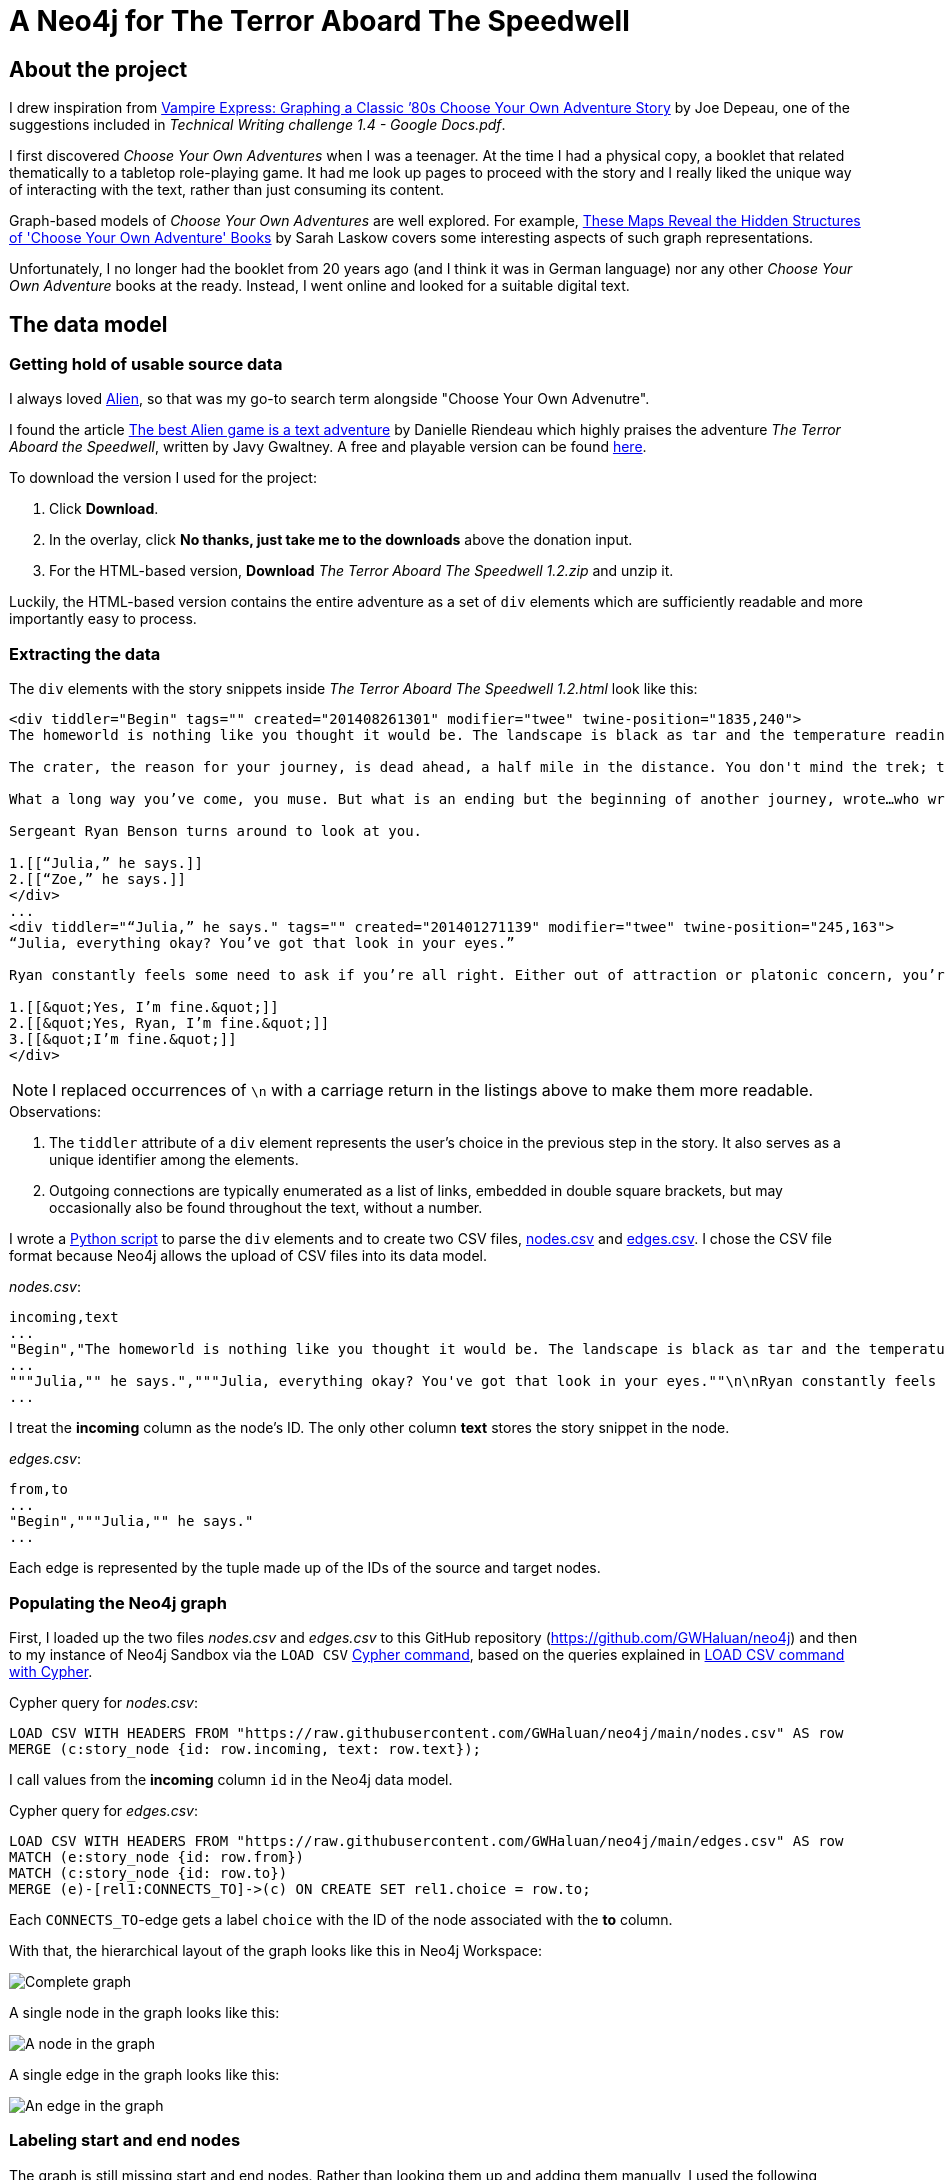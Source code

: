 = A Neo4j for The Terror Aboard The Speedwell

:Author:    Richard Sill
:Email:     <rschroed2009@gmx.de>
:Date:       21.10.2023
:Revision:  1.0


== About the project

I drew inspiration from link:https://neo4j.com/blog/vampire-express-graph-database-choose-your-own-adventure/[Vampire Express: Graphing a Classic ’80s Choose Your Own Adventure Story] by Joe Depeau, one of the suggestions included in _Technical Writing challenge 1.4 - Google Docs.pdf_.

I first discovered _Choose Your Own Adventures_ when I was a teenager.
At the time I had a physical copy, a booklet that related thematically to a tabletop role-playing game.
It had me look up pages to proceed with the story and I really liked the unique way of interacting with the text, rather than just consuming its content.

Graph-based models of _Choose Your Own Adventures_ are well explored.
For example, link:https://www.atlasobscura.com/articles/cyoa-choose-your-own-adventure-maps[These Maps Reveal the Hidden Structures of 'Choose Your Own Adventure' Books] by Sarah Laskow covers some interesting aspects of such graph representations.

Unfortunately, I no longer had the booklet from 20 years ago (and I think it was in German language) nor any other _Choose Your Own Adventure_ books at the ready.
Instead, I went online and looked for a suitable digital text.

== The data model

=== Getting hold of usable source data


I always loved link:https://www.imdb.com/title/tt0078748/?ref_=nv_sr_srsg_1_tt_7_nm_0_q_alien[Alien], so that was my go-to search term alongside "Choose Your Own Advenutre".

I found the article link:https://www.polygon.com/2014/9/8/6123049/alien-aliens-avp-terror-aboard-the-speedwell[The best Alien game is a text adventure] by Danielle Riendeau which highly praises the adventure _The Terror Aboard the Speedwell_, written by Javy Gwaltney.
A free and playable version can be found link:https://jgwaltneiv.itch.io/the-terror-aboard-the-speedwell[here].

.To download the version I used for the project:
. Click *Download*.
. In the overlay, click *No thanks, just take me to the downloads* above the donation input.
. For the HTML-based version, *Download* _The Terror Aboard The Speedwell 1.2.zip_ and unzip it.

Luckily, the HTML-based version contains the entire adventure as a set of `div` elements which are sufficiently readable and more importantly easy to process.

=== Extracting the data

The `div` elements with the story snippets inside _The Terror Aboard The Speedwell 1.2.html_ look like this:

[source,html]
----
<div tiddler="Begin" tags="" created="201408261301" modifier="twee" twine-position="1835,240">
The homeworld is nothing like you thought it would be. The landscape is black as tar and the temperature readings make you thankful for the air conditioning in your suit.

The crater, the reason for your journey, is dead ahead, a half mile in the distance. You don't mind the trek; this is a far cry from the 35 million miles you and your crew had to traverse for two months.

What a long way you’ve come, you muse. But what is an ending but the beginning of another journey, wrote…who wrote that? You wrack your brain for an answer. The answer is just outside the limits of your consciousness, floating. You reach for it, grasp its tail, and then—

Sergeant Ryan Benson turns around to look at you.

1.[[“Julia,” he says.]]
2.[[“Zoe,” he says.]]
</div>
...
<div tiddler="“Julia,” he says." tags="" created="201401271139" modifier="twee" twine-position="245,163">
“Julia, everything okay? You’ve got that look in your eyes.”

Ryan constantly feels some need to ask if you’re all right. Either out of attraction or platonic concern, you’re not sure which. However, you are certain that it bugs the snot out of you.

1.[[&quot;Yes, I’m fine.&quot;]]
2.[[&quot;Yes, Ryan, I’m fine.&quot;]]
3.[[&quot;I’m fine.&quot;]]
</div>
----

[NOTE]
====
I replaced occurrences of `\n` with a carriage return in the listings above to make them more readable.
====


.Observations:
. The `tiddler` attribute of a `div` element represents the user's choice in the previous step in the story. It also serves as a unique identifier among the elements.
. Outgoing connections are typically enumerated as a list of links, embedded in double square brackets, but may occasionally also be found throughout the text, without a number.

I wrote a link:divparser.py[Python script] to parse the `div` elements and to create two CSV files, link:nodes.csv[nodes.csv] and link:edges.csv[edges.csv].
I chose the CSV file format because Neo4j allows the upload of CSV files into its data model.

._nodes.csv_:
[source,csv]
----
incoming,text
...
"Begin","The homeworld is nothing like you thought it would be. The landscape is black as tar and the temperature readings make you thankful for the air conditioning in your suit.\n\nThe crater, the reason for your journey, is dead ahead, a half mile in the distance. You don't mind the trek; this is a far cry from the 35 million miles you and your crew had to traverse for two months.\n\nWhat a long way you've come, you muse. But what is an ending but the beginning of another journey, wrote...who wrote that? You wrack your brain for an answer. The answer is just outside the limits of your consciousness, floating. You reach for it, grasp its tail, and then—\n\nSergeant Ryan Benson turns around to look at you.\n\n1.[[""Julia,"" he says.]]\n2.[[""Zoe,"" he says.]]\n\n"
...
"""Julia,"" he says.","""Julia, everything okay? You've got that look in your eyes.""\n\nRyan constantly feels some need to ask if you're all right. Either out of attraction or platonic concern, you're not sure which. However, you are certain that it bugs the snot out of you.\n\n1.[[""Yes, I'm fine.""]]\n2.[[""Yes, Ryan, I'm fine.""]]\n3.[[""I'm fine.""]]\n"
...
----

I treat the *incoming* column as the node's ID. The only other column *text* stores the story snippet in the node.

._edges.csv_:
[source,csv]
----
from,to
...
"Begin","""Julia,"" he says."
...
----

Each edge is represented by the tuple made up of the IDs of the source and target nodes.

=== Populating the Neo4j graph

First, I loaded up the two files _nodes.csv_ and _edges.csv_ to this GitHub repository (link:https://github.com/GWHaluan/neo4j[https://github.com/GWHaluan/neo4j]) and then to my instance of Neo4j Sandbox via the `LOAD CSV` link:https://neo4j.com/docs/cypher-manual/current/clauses/load-csv/[Cypher command], based on the queries explained in link:https://neo4j.com/docs/cypher-manual/current/clauses/load-csv/[LOAD CSV command with Cypher].

.Cypher query for _nodes.csv_:
[source]
----
LOAD CSV WITH HEADERS FROM "https://raw.githubusercontent.com/GWHaluan/neo4j/main/nodes.csv" AS row
MERGE (c:story_node {id: row.incoming, text: row.text});
----

I call values from the *incoming* column `id` in the Neo4j data model.

.Cypher query for _edges.csv_:
[source]
----
LOAD CSV WITH HEADERS FROM "https://raw.githubusercontent.com/GWHaluan/neo4j/main/edges.csv" AS row
MATCH (e:story_node {id: row.from})
MATCH (c:story_node {id: row.to})
MERGE (e)-[rel1:CONNECTS_TO]->(c) ON CREATE SET rel1.choice = row.to;
----

Each `CONNECTS_TO`-edge gets a label `choice` with the ID of the node associated with the *to* column.

[comment]
--

delete commands:

[source]
----
MATCH ()-[r:CONNECTS_TO]->()
DELETE r
----

[source]
----
MATCH (n:story_node)
DELETE n
----
--

With that, the hierarchical layout of the graph looks like this in Neo4j Workspace:

image::images/graph_complete.png[Complete graph]

A single node in the graph looks like this:

image::images/graph_node.png[A node in the graph]

A single edge in the graph looks like this:

image::images/graph_edge.png[An edge in the graph]

=== Labeling start and end nodes

The graph is still missing start and end nodes.
Rather than looking them up and adding them manually, I used the following Cypher queries to detect them.

.Cypher query to detect start nodes:
[source]
----
MATCH (s:story_node)
WHERE NOT ()-[:CONNECTS_TO]->(s)
AND (s)-[:CONNECTS_TO]->()
RETURN s
----

The query yielded an unexpected result:

image::images/start_nodes.png[Start nodes]

There are four start nodes, three of which are not actually start nodes.
No `div` element connects to the corresponding three elements in _The Terror Aboard The Speedwell 1.2.html_ either.
The three nodes were probably never properly linked to the rest of the story when _The Terror Aboard The Speedwell_ was written.

The real start node is selected in the image.
I added the `start_node` label to that node with the following Cypher query:

[source]
----
MATCH (s:story_node {id: 'Start'})
SET s:start_node
RETURN s
----

Afterwards, I added the `fake_start_node` label to the other three nodes with the following Cypher query:

[source]
----
MATCH (s:story_node)
WHERE NOT ()-[:CONNECTS_TO]->(s)
AND NOT (s:start_node)
AND (s)-[:CONNECTS_TO]->()
SET s:fake_start_node
RETURN s
----

Finally, I tried to detect and label end nodes in a similar way.

.Cypher query to detect end nodes:
[source]
----
MATCH (s:story_node)
WHERE ()-[:CONNECTS_TO]->(s)
AND NOT (s)-[:CONNECTS_TO]->()
RETURN s
----

image::images/end_nodes.png[End nodes]

The image reveals that there is a total of 54 end nodes.
I double-checked the `text` properties of the nodes and they all contain the substring "The End".

.Cypher query to add the `end_node` label:
[source]
----
MATCH (s:story_node)
WHERE ()-[:CONNECTS_TO]->(s)
AND NOT (s)-[:CONNECTS_TO]->()
SET s:end_node
RETURN s
----

With start nodes, fake start nodes and end nodes highlighted in green, yellow and red respectively, the graph looks like this:

image::images/graph_complete_with_special_nodes_hierarchical.png[Complete graph with special nodes hierarchical]

The force-based layout is a little compacter:

image::images/graph_complete_with_special_nodes_force_based.png[Complete graph with special nodes force-based]

== Querying the adventure graph

With the data model set up, I used further queries to find out more about the graph.

=== Q: Are there unreachable story nodes?

A quick glance at the complete graph in link:#populating-the-neo4j-graph[] reveals three nodes that are not connected to the rest of the graph.
The following Cypher query lists the exact three nodes:

[source]
----
MATCH (s:story_node)
WHERE NOT ()-[:CONNECTS_TO]->(s)
AND NOT (s)-[:CONNECTS_TO]->()
RETURN s
----

The image below shows that these nodes hold information about the author, the title and the game settings:

image::images/nodes_without_relations.png[Nodes without relations]

Apparently they were encoded as `div` elements like the actual story nodes.

=== Q: What's the quickest way to beat the story? What's the longest route?

.Cypher query to find the shortest path or paths:
[source]
----
MATCH path=shortestPath((:start_node)-[:CONNECTS_TO*1..]->(:end_node))
WITH collect(path) as paths, collect(length(path)) as lengths
UNWIND paths as p
WITH p WHERE length(p) = apoc.coll.min(lengths)
RETURN p
----

The query yields a single result with a length of 20 (start node, 18 story nodes, end node):

image::images/path_shortest.png[Shortest path]

.Cypher query to find the longest path or paths:
[source]
----
MATCH path=shortestPath((:start_node)-[:CONNECTS_TO*1..]->(:end_node))
WITH collect(path) as paths, collect(length(path)) as lengths
UNWIND paths as p
WITH p WHERE length(p) = apoc.coll.max(lengths)
RETURN p
----

The reverse query, using `max` length instead of `min` length, yields six results with a length of 100 (start node, 98 story nodes and one of the six end nodes):

image::images/path_longest.png[Longest paths]

[NOTE]
====
I added `shortestPath` to avoid the circles in the graph.
The queries are based on a similar query by Joe Depeau.
====

=== Q: Is there a path from the fake start nodes to end nodes?

.Cypher query to find paths from fake start nodes to end nodes:
[source]
----
MATCH path=shortestPath((:fake_start_node)-[:CONNECTS_TO*1..]->(:end_node))
RETURN path
----

I downloaded the resulting link:neo4j_query_table_paths_from_fake_start_nodes.csv[CSV file] of the query and included it in this repository.
It reveals that there are 106 different paths from fake start nodes to end nodes.

== Challenges

This section contains some notes on the execution of the project and what difficulties i faced while working on it.

I'd also like to make clear that the project has been incredibly fun 🧑‍💻

=== Which Neo4j environment to use?

Once I had a proof of concept data set in CSV format, I tried to access Neo4j.

First, I tried registering two of my email addresses for both link:https://neo4j.com/sandbox/[Neo4j Sandbox] and link:https://neo4j.com/cloud/platform/aura-graph-database/[Neo4j Aura DB].
For some reason, I never received a confirmation email. ⛔

Next, I downloaded link:https://neo4j.com/download/[Neo4j Desktop].
Loading the CSV files into the application posed a problem: apparently my system lacked the correct Java version (or, in the beginning, any Java version).
I installed the suggestion version (Oracle Java SDK 17), yet the same error message occurred. ⛔

Back to Neo4j Sandbox, I noticed that I could select *Continue with LinkedIn*.
This worked fine, and the environment I used for the remainder of the project was Neo4j Sandbox, with a blank sandbox and opened with Workspace. ✅

=== From proof of concept to Python script and valid CSV files

While the proof of concept was implemented quickly, the actual realization of the project took a little longer than planned.

Especially a set of special characters that were used inconsistently throughout the source HTML file required several debugging and refining steps before I ended up with a usable set of CSV files that I could upload.

Fun fact: link:edges.csv[edges.csv] contains 1148 lines, however upon import, Neo4j apparently created 1172 relationships. I'm still not sure why exactly:

image::images/edges_import.png[Edges import]

=== Circles in the graph

I would have liked to include something substantial about circles in the graph.
Everything I've tried failed because the queries were running for a very long time.
I suspect this is due to the relatively large graph size and the fact that there are a lot of circles.

=== Limitations of GitHub with respect to Asciidoc

Some more sophisticated features which Asciidoc usually provides don't work in the GitHub rendering:

. `include` - For a clearer structure I would have liked to split up the content.
. The two admonitions that I used lack proper styling.
. Custom IDs and references - I tried to add a custom ID to an image to create an anchor and then add a link reference to the anchor which did not work unfortunately.
